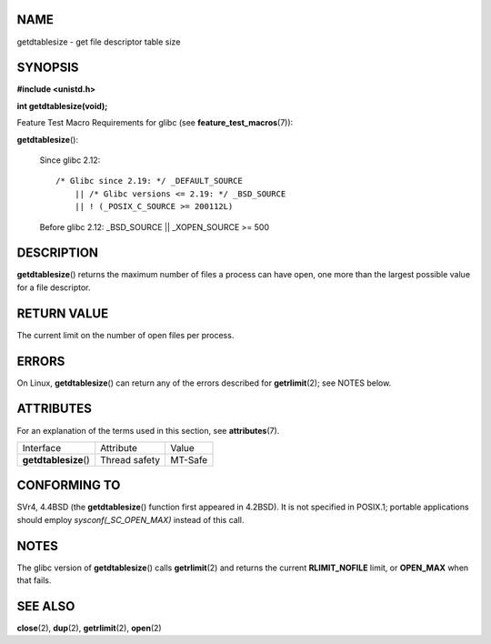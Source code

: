 NAME
====

getdtablesize - get file descriptor table size

SYNOPSIS
========

**#include <unistd.h>**

**int getdtablesize(void);**

Feature Test Macro Requirements for glibc (see
**feature_test_macros**\ (7)):

**getdtablesize**\ ():

   Since glibc 2.12:

   ::

      /* Glibc since 2.19: */ _DEFAULT_SOURCE
          || /* Glibc versions <= 2.19: */ _BSD_SOURCE
          || ! (_POSIX_C_SOURCE >= 200112L)

   Before glibc 2.12: \_BSD_SOURCE \|\| \_XOPEN_SOURCE >= 500

DESCRIPTION
===========

**getdtablesize**\ () returns the maximum number of files a process can
have open, one more than the largest possible value for a file
descriptor.

RETURN VALUE
============

The current limit on the number of open files per process.

ERRORS
======

On Linux, **getdtablesize**\ () can return any of the errors described
for **getrlimit**\ (2); see NOTES below.

ATTRIBUTES
==========

For an explanation of the terms used in this section, see
**attributes**\ (7).

===================== ============= =======
Interface             Attribute     Value
**getdtablesize**\ () Thread safety MT-Safe
===================== ============= =======

CONFORMING TO
=============

SVr4, 4.4BSD (the **getdtablesize**\ () function first appeared in
4.2BSD). It is not specified in POSIX.1; portable applications should
employ *sysconf(_SC_OPEN_MAX)* instead of this call.

NOTES
=====

The glibc version of **getdtablesize**\ () calls **getrlimit**\ (2) and
returns the current **RLIMIT_NOFILE** limit, or **OPEN_MAX** when that
fails.

SEE ALSO
========

**close**\ (2), **dup**\ (2), **getrlimit**\ (2), **open**\ (2)

